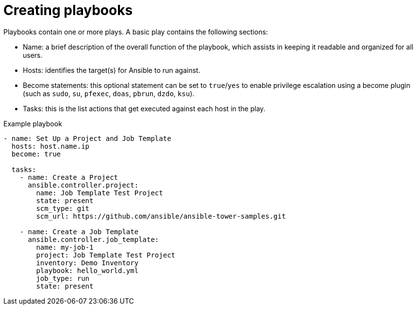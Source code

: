[id="creating-playbooks"]



= Creating playbooks

[role="_abstract"]
Playbooks contain one or more plays. A basic play contains the following sections:

* Name: a brief description of the overall function of the playbook, which assists in keeping it readable and organized for all users.
* Hosts: identifies the target(s) for Ansible to run against.
* Become statements: this optional statement can be set to `true`/`yes` to enable privilege escalation using a become plugin (such as `sudo`, `su`, `pfexec`, `doas`, `pbrun`, `dzdo`, `ksu`).
* Tasks: this is the list actions that get executed against each host in the play.

.Example playbook

-----
- name: Set Up a Project and Job Template
  hosts: host.name.ip
  become: true

  tasks:
    - name: Create a Project
      ansible.controller.project:
        name: Job Template Test Project
        state: present
        scm_type: git
        scm_url: https://github.com/ansible/ansible-tower-samples.git

    - name: Create a Job Template
      ansible.controller.job_template:
        name: my-job-1
        project: Job Template Test Project
        inventory: Demo Inventory
        playbook: hello_world.yml
        job_type: run
        state: present

-----
